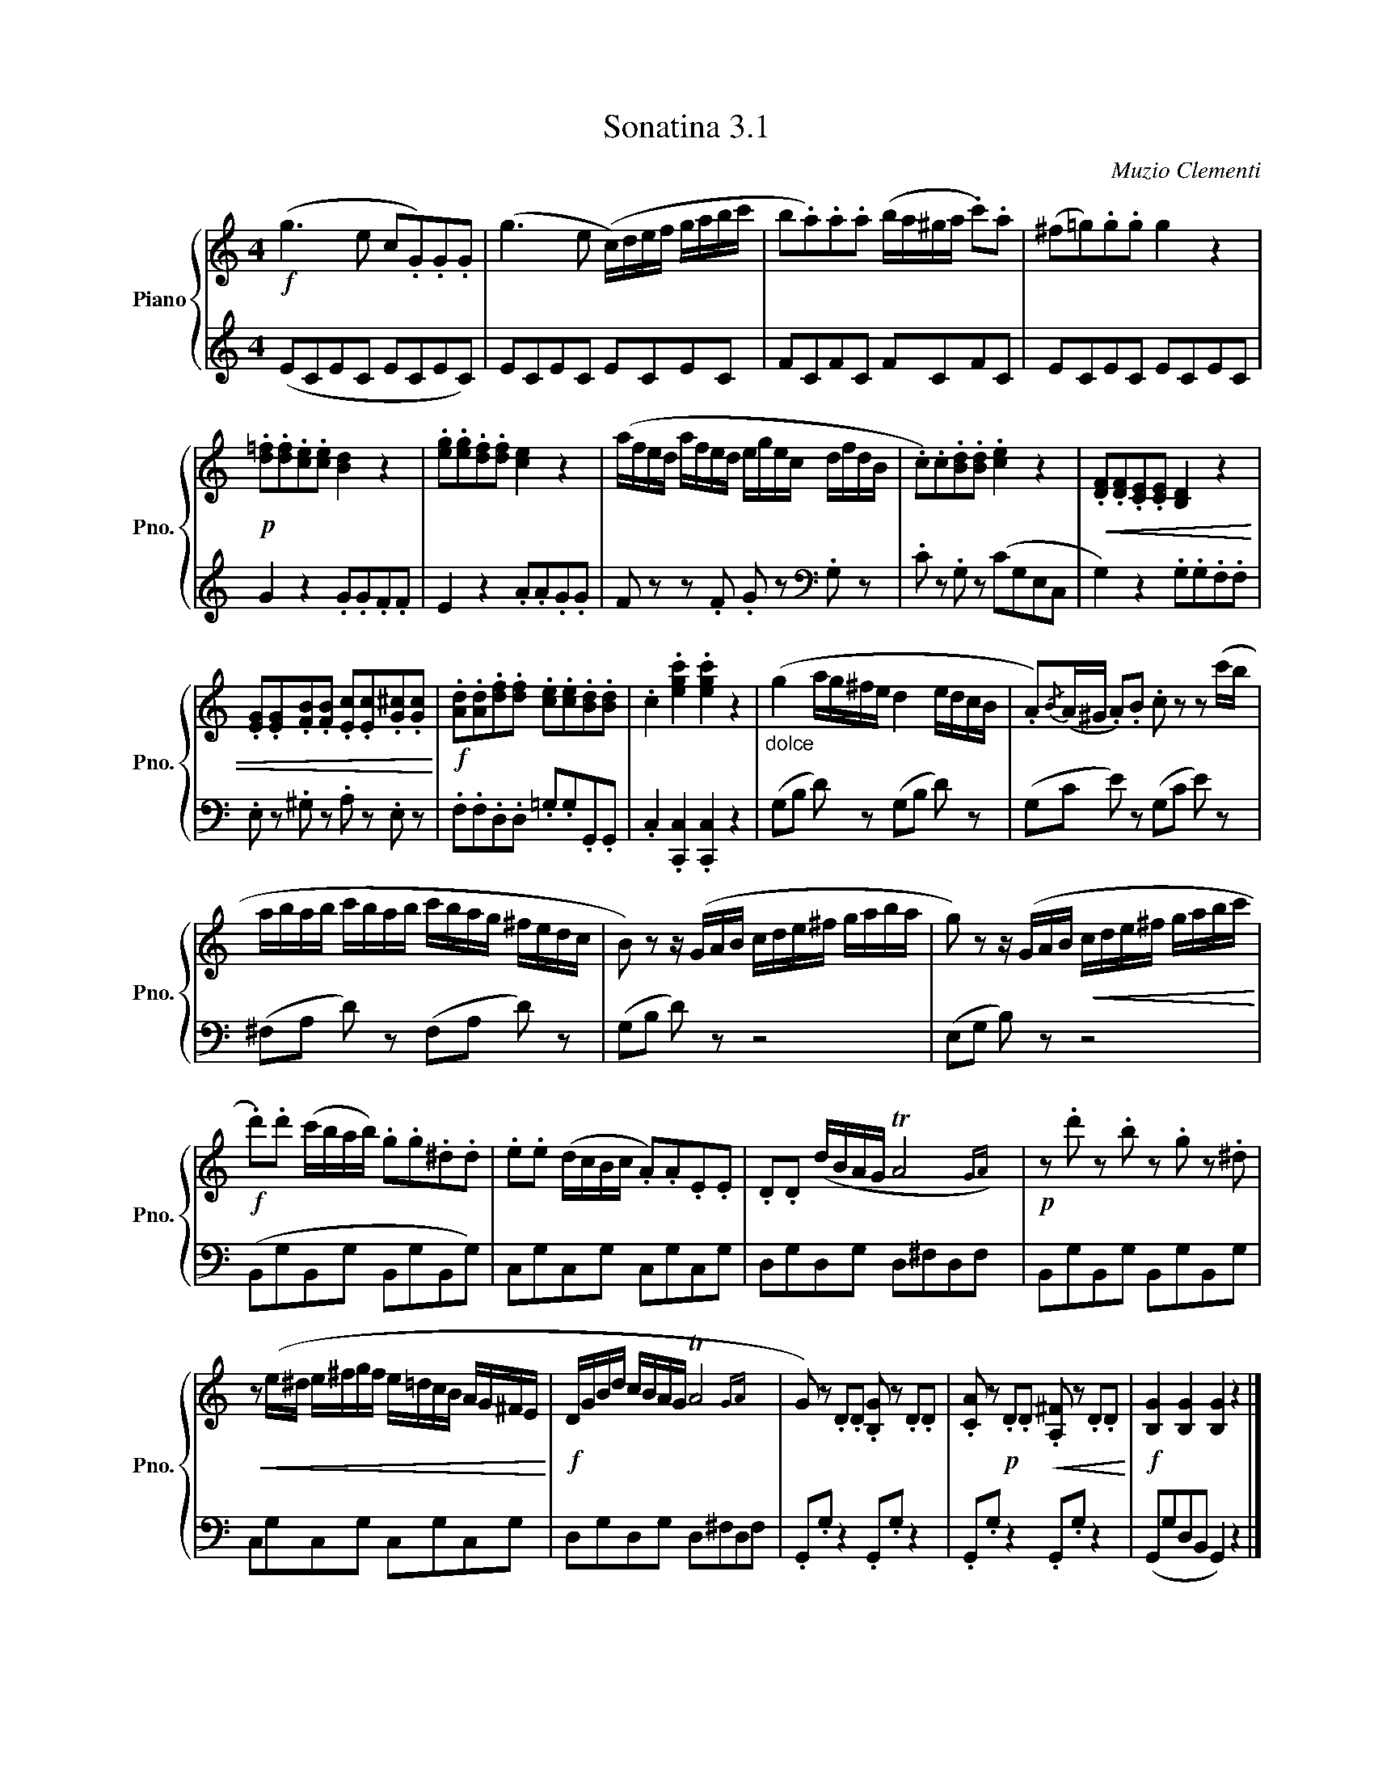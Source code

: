 X:31
T:Sonatina 3.1
C:Muzio Clementi
Z:Public Domain (PianoXML typeset)
%%score { ( 1 2 ) | ( 3 4 ) }
L:1/8
M:4
I:linebreak $
K:C
V:1 treble nm="Piano" snm="Pno."
L:1/16
V:2 treble
V:3 bass
V:4 bass
V:1
!f! (g6 e2 c2.G2).G2.G2 | (g6 e2 (c)def gabc' | %336
 b2.a2).a2.a2 (ba^ga .c'2).a2 | (^f2=g2).g2.g2 g4 z4 |$ %338
!p! .[d=f]2.[df]2.[ce]2.[ce]2 [Bd]4 z4 | .[eg]2.[eg]2.[df]2.[df]2 [ce]4 z4 | %340
 (afed afed egec dfdB | .c2).c2.[Bd]2.[Bd]2 .[ce]4 z4 | %342
!<(! .[DF]2.[DF]2.[CE]2.[CE]2 [B,D]4 z4 |$ %343
 .[EG]2.[EG]2.[FB]2.[FB]2 .[Ec]2.[Ec]2.[G^c]2.[Gc]2!<)! | %344
!f! .[Ad]2.[Ad]2.[df]2.[df]2 .[ce]2.[ce]2.[Bd]2.[Bd]2 | %345
 .c4 .[egc']4 .[egc']4 z4 |"_dolce" (g4 ag^fe d4 edcB | %347
 .A2){/B}(A^G .A2).B2 .c2 z2 z2 (c'b |$ abab c'bab c'bag ^fedc | %349
 B2) z2 z (GAB cde^f gaba | g2) z2 z (GAB!<(! cde^f gabc'!<)! |$ %351
!f! .d'2).d'2 (c'bab) .g2.g2.^d2.d2 | .e2.e2 (dcBc .A2).A2.E2.E2 | %353
 .D2.D2 (dBAG TA8{GA)} |!p! z2 .d'2 z2 .b2 z2 .g2 z2 .^d2 |$ %355
!<(! z2 (e^d e^fgf e=dcB AG^FE!<)! |!f! DGBd cBAG TA8{GA} | %357
 G2) z2 .D2.D2 .[B,G]2 z2 .D2.D2 | %358
 .[CA]2 z2!p! .D2.D2!<(! .[A,^F]2 z2 .D2.D2!<)! |!f! [B,G]4 [B,G]4 [B,G]4 z4 |]$ %360
V:3
[K:treble] (ECEC ECEC) | ECEC ECEC | FCFC FCFC | ECEC ECEC |$ G2 z2 .G.G.F.F | %339
 E2 z2 .A.A.G.G | F z z .F .G z[K:bass] .G, z | .C z .G, z (CG,E,C, | %342
 G,2) z2 .G,.G,.F,.F, |$ .E, z .^G, z .A, z .E, z | .F,.F,.D,.D, .=G,.G,.G,,.G,, | %345
 .C,2 .[C,,C,]2 .[C,,C,]2 z2 | (G,B, D) z (G,B, D) z | (G,C E) z (G,C E) z |$ %348
 (^F,A, D) z (F,A, D) z | (G,B, D) z z4 | (E,G, B,) z z4 |$ (B,,G,B,,G, B,,G,B,,G,) | %352
 C,G,C,G, C,G,C,G, | D,G,D,G, D,^F,D,F, | B,,G,B,,G, B,,G,B,,G, |$ C,G,C,G, C,G,C,G, | %356
 D,G,D,G, D,^F,D,F, | .G,,.G, z2 .G,,.G, z2 | .G,,.G, z2 .G,,.G, z2 | (G,,G,D,B,, G,,2) z2 |]$ %360
